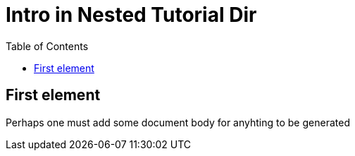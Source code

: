 = Intro in Nested Tutorial Dir
:toc: true
:toclevels: 3

:page-title: Intro to Tutorial
:page-pageid: intro
:page-description: A nested tutorial page

== First element
Perhaps one must add some document body for anyhting to be generated
